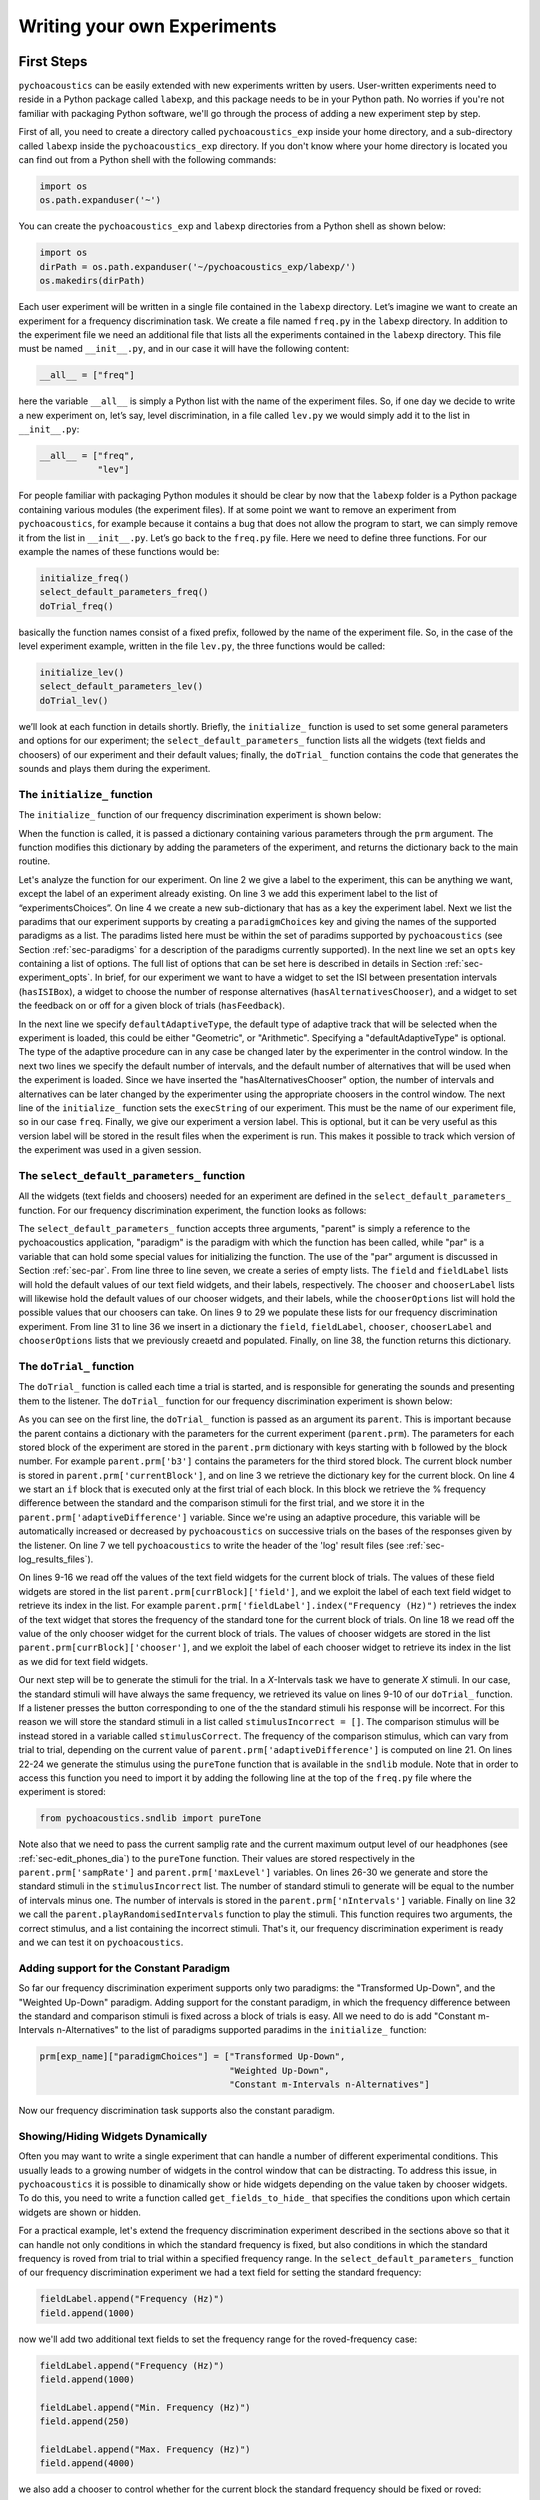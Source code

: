 *****************************
Writing your own Experiments
*****************************

First Steps
===========

``pychoacoustics`` can be easily extended with new experiments written by users. User-written experiments need to reside in a Python package called ``labexp``, and this package needs to be in your Python path. No worries if you're not familiar with packaging Python software, we'll go through the process of adding a new experiment step by step.

First of all, you need to create a directory called ``pychoacoustics_exp`` inside your home directory, and a sub-directory called ``labexp`` inside the ``pychoacoustics_exp`` directory. If you don't know where your home directory is located you can find out from a Python shell with the following commands:

.. code-block:: python

   import os
   os.path.expanduser('~')

You can create the ``pychoacoustics_exp`` and ``labexp`` directories from a Python shell as shown below:

.. code-block:: python

   import os
   dirPath = os.path.expanduser('~/pychoacoustics_exp/labexp/')
   os.makedirs(dirPath)


Each user experiment will be  written in a single file contained in the ``labexp`` directory. Let’s imagine we want to create an experiment for a frequency discrimination task. We create a file named ``freq.py`` in the ``labexp`` directory. In addition to the experiment file we need an additional file that lists all the experiments contained in the ``labexp`` directory. This file must be named ``__init__.py``, and in our case it will have the following content:

.. code-block:: python
    
    __all__ = ["freq"]

here the variable ``__all__`` is simply a Python list with the
name of the experiment files. So, if one day we decide to write a new
experiment on, let’s say, level discrimination, in a file called
``lev.py`` we would simply add it to the list in ``__init__.py``:

.. code-block:: python
    
    __all__ = ["freq",
               "lev"]

For people familiar with packaging Python modules it should be clear
by now that the ``labexp`` folder is a Python package
containing various modules (the experiment files). If at some point we
want to remove an experiment from ``pychoacoustics``, for example
because it contains a bug that does not allow the program to start, we
can simply remove it from the list in ``__init__.py``.  Let’s go back
to the ``freq.py`` file. Here we need to define three functions. For our
example the names of these functions would be:

.. code-block:: python
    
    initialize_freq()
    select_default_parameters_freq()
    doTrial_freq()

basically the function names consist of a fixed prefix, followed by
the name of the experiment file. So, in the case of the level experiment
example, written in the file ``lev.py``, the three functions would be
called:


.. code-block:: python
    
    initialize_lev()
    select_default_parameters_lev()
    doTrial_lev()

we’ll look at each function in details shortly. Briefly, the
``initialize_`` function is used to set some general parameters and
options for our experiment; the ``select_default_parameters_`` function
lists all the widgets (text fields and choosers) of our experiment and
their default values; finally, the ``doTrial_`` function contains the code that
generates the sounds and plays them during the experiment. 

The ``initialize_`` function
^^^^^^^^^^^^^^^^^^^^^^^^^^^^

The ``initialize_`` function of our frequency discrimination 
experiment is shown below:

.. code-block:: python
   :linenos:

    
    def initialize_freq(prm):
      exp_name = "Frequency Discrimination Demo"
      prm["experimentsChoices"].append(exp_name)
      prm[exp_name] = {}
      prm[exp_name]["paradigmChoices"] = ["Transformed Up-Down",
                                          "Weighted Up-Down"]
    
      prm[exp_name]["opts"] = ["hasISIBox", "hasAlternativesChooser", 
                               "hasFeedback"]

      prm[exp_name]['defaultAdaptiveType'] = "Geometric"
      prm[exp_name]['defaultNIntervals'] = 2
      prm[exp_name]['defaultNAlternatives'] = 2
      prm[exp_name]["execString"] = "freq"
      prm[exp_name]["version"] = "1"

      return prm

When the function is called, it is passed a dictionary containing
various parameters through the ``prm`` argument. The function modifies 
this dictionary by adding the parameters of the experiment, and returns
the dictionary back to the main routine. 

Let's analyze the function for our experiment. On line 2
we give a label to the experiment, this can be anything we
want, except the label of an experiment already existing. On line 3
we add this experiment label to the list of “experimentsChoices”.
On line 4 we create a new sub-dictionary that has as a key the
experiment label. Next we list the paradims that our experiment
supports by creating a ``paradigmChoices`` key and giving the names of
the supported paradigms as a list. The paradims listed here must be
within the set of paradims  supported by ``pychoacoustics`` (see
Section :ref:`sec-paradigms` for a description of the paradigms currently
supported). In the next line we set an ``opts`` key containing a list
of options. The full list of options that can be set here is described
in details in Section :ref:`sec-experiment_opts`. In brief, for our
experiment we want to have a widget to set the ISI between presentation
intervals (``hasISIBox``), a widget to choose the number of response
alternatives (``hasAlternativesChooser``), and a widget to set the feedback
on or off for a given block of trials (``hasFeedback``).

In the next line we specify ``defaultAdaptiveType``, the default type of adaptive 
track that will be selected when the experiment is loaded, this could be 
either "Geometric", or "Arithmetic". Specifying a "defaultAdaptiveType" is
optional. The type of the adaptive procedure can in any case be changed
later by the experimenter in the control window.
In the next two lines we specify the default number of intervals, and the
default number of alternatives that will be used when the experiment is
loaded. Since we have inserted the "hasAlternativesChooser" option, the
number of intervals and alternatives can be later changed by the experimenter
using the appropriate choosers in the control window.
The next line of the ``initialize_`` function sets the
``execString`` of our experiment. This must be the name of our
experiment file, so in our case ``freq``.   
Finally, we give our experiment a version label. This is optional, but it can
be very useful as this version label will be stored in the result files when
the experiment is run. This makes it possible to track which version of the
experiment was used in a given session.

The ``select_default_parameters_`` function
^^^^^^^^^^^^^^^^^^^^^^^^^^^^^^^^^^^^^^^^^^^

All the widgets (text fields and choosers) needed for an experiment are 
defined in the ``select_default_parameters_`` function. For our frequency 
discrimination experiment, the function looks as follows:

.. code-block:: python
   :linenos:

    
    def select_default_parameters_freq(parent, paradigm, par):
       
      field = []
      fieldLabel = []
      chooser = []
      chooserLabel = []
      chooserOptions = []

      fieldLabel.append("Frequency (Hz)")
      field.append(1000)
    
      fieldLabel.append("Difference (%)")
      field.append(20)
        
      fieldLabel.append("Level (dB SPL)")
      field.append(50)
       
      fieldLabel.append("Duration (ms)")
      field.append(180)
        
      fieldLabel.append("Ramps (ms)")
      field.append(10)
    
        
      chooserOptions.append(["Right",
                             "Left",
                             "Both"])
      chooserLabel.append("Ear:")
      chooser.append("Right")
      
      prm = {}
      prm['field'] = field
      prm['fieldLabel'] = fieldLabel
      prm['chooser'] = chooser
      prm['chooserLabel'] = chooserLabel
      prm['chooserOptions'] =  chooserOptions
    
      return prm

The ``select_default_parameters_`` function accepts three arguments, 
"parent" is simply a reference to the pychoacoustics application, 
"paradigm" is the paradigm with which the function has been called, 
while "par" is a variable that can hold some special values for 
initializing the function. The use of the "par" argument is discussed 
in Section :ref:`sec-par`.  From line three to line seven, we create a 
series of empty lists. The ``field`` and ``fieldLabel`` lists will hold 
the default values of our text field widgets, and their labels, respectively. 
The ``chooser`` and ``chooserLabel`` lists will likewise hold the default 
values of our chooser widgets, and their labels, while the ``chooserOptions`` 
list will hold  the possible values that our choosers can take. 
On lines 9 to 29 we populate these lists for our frequency discrimination experiment. 
From line 31 to line 36 we insert in a dictionary the
``field``, ``fieldLabel``, ``chooser``, ``chooserLabel`` and ``chooserOptions`` 
lists that we previously creaetd and populated. Finally, on line 38, the function returns
this dictionary.


The ``doTrial_`` function
^^^^^^^^^^^^^^^^^^^^^^^^^

The ``doTrial_`` function is called each time a trial is started, and 
is responsible for generating the sounds and presenting them to the 
listener. The ``doTrial_`` function for our frequency discrimination 
experiment is shown below:

.. code-block:: python
   :linenos:

   def doTrial_freq(parent):

      currBlock = 'b'+ str(parent.prm['currentBlock'])
       if parent.prm['startOfBlock'] == True:
           parent.prm['adaptiveDifference'] = \
             parent.prm[currBlock]['field'][parent.prm['fieldLabel'].index("Difference (%)")]
           parent.writeResultsHeader('log')

       frequency = \
         parent.prm[currBlock]['field'][parent.prm['fieldLabel'].index("Frequency (Hz)")]
       level = \
         parent.prm[currBlock]['field'][parent.prm['fieldLabel'].index("Level (dB SPL)")] 
       duration = \
         parent.prm[currBlock]['field'][parent.prm['fieldLabel'].index("Duration (ms)")] 
       ramps = \
         parent.prm[currBlock]['field'][parent.prm['fieldLabel'].index("Ramps (ms)")]
       channel = \
         parent.prm[currBlock]['chooser'][parent.prm['chooserLabel'].index("Ear:")]
       phase = 0

       correctFrequency = frequency + (frequency*parent.prm['adaptiveDifference'])/100
       stimulusCorrect = pureTone(correctFrequency, phase, level, duration, 
                                  ramps, channel, parent.prm['sampRate'], 
                                  parent.prm['maxLevel'])
      
       stimulusIncorrect = []
       for i in range((parent.prm['nIntervals']-1)):
           thisSnd = pureTone(frequency, phase, level, duration, ramps, channel, 
                              parent.prm['sampRate'], parent.prm['maxLevel'])
           stimulusIncorrect.append(thisSnd)
       
       parent.playRandomisedIntervals(stimulusCorrect, stimulusIncorrect)

As you can see on the first line, the ``doTrial_`` function is passed 
as an argument its ``parent``. This is important because the parent contains 
a dictionary with the parameters for the current experiment (``parent.prm``). 
The parameters for each stored block of the experiment are stored 
in the ``parent.prm`` dictionary with keys starting with ``b`` followed by 
the block number. For example ``parent.prm['b3']`` contains the parameters 
for the third stored block. The current block number is stored in 
``parent.prm['currentBlock']``, and on line 3 we retrieve the dictionary 
key for the current block. On line 4 we start an ``if`` block that is executed 
only at the first trial of each block. In this block we retrieve the % frequency 
difference between the standard and the comparison stimuli for the first trial, 
and we store it in the ``parent.prm['adaptiveDifference']`` variable. 
Since we're using an adaptive procedure, this variable will be automatically 
increased or decreased by ``pychoacoustics`` on successive trials on the bases 
of the responses given by the listener. On line 7 we tell ``pychoacoustics`` 
to write the header of the 'log' result files (see :ref:`sec-log_results_files`).

On lines 9-16 we read off the values of the text field widgets 
for the current block of trials. The values of these field widgets 
are stored in the list ``parent.prm[currBlock]['field']``, and we exploit 
the label of each text field widget to retrieve its index in the list. 
For example ``parent.prm['fieldLabel'].index("Frequency (Hz)")`` retrieves 
the index of the text widget that stores the frequency of the standard tone 
for the current block of trials. On line 18 we read off the value of the only 
chooser widget for the current block of trials. The values of chooser widgets 
are stored in the list ``parent.prm[currBlock]['chooser']``, and we exploit the 
label of each chooser widget to retrieve its index in the list as we did for 
text field widgets.


Our next step will be to generate the stimuli for the trial. 
In a `X`-Intervals task we have to generate `X` stimuli. In our case, 
the standard stimuli will have always the same frequency, we retrieved its value 
on lines 9-10 of our ``doTrial_`` function. If a listener presses the button 
corresponding to one of the the standard stimuli his response will be incorrect. 
For this reason we will store the standard stimuli in a list 
called ``stimulusIncorrect = []``. The comparison stimulus will be instead stored 
in a variable called ``stimulusCorrect``. The frequency of the comparison 
stimulus, which can vary from trial to trial, depending on the current value
of ``parent.prm['adaptiveDifference']`` is computed on line 21. On lines 22-24  we 
generate the stimulus using the ``pureTone`` function that is available 
in the ``sndlib`` module. Note that in order to access this function you need
to import it by adding the following line at the top of the ``freq.py`` file 
where the experiment is stored:

.. code-block:: python

   from pychoacoustics.sndlib import pureTone

Note also that we need to pass the current samplig rate and the current maximum 
output level of our headphones (see :ref:`sec-edit_phones_dia`) to 
the ``pureTone`` function. Their values are stored respectively in the 
``parent.prm['sampRate']`` and ``parent.prm['maxLevel']`` variables. 
On lines 26-30 we generate and store the standard stimuli in the 
``stimulusIncorrect`` list. The number of standard stimuli to generate will 
be equal to the number of intervals minus one. The number of 
intervals is stored in the ``parent.prm['nIntervals']`` variable. Finally on line 
32 we call the ``parent.playRandomisedIntervals`` function to play the stimuli. 
This function requires two arguments, the correct stimulus, and a list containing 
the incorrect stimuli. That's it, our frequency discrimination experiment is ready 
and we can test it on ``pychoacoustics``.

Adding support for the Constant Paradigm
^^^^^^^^^^^^^^^^^^^^^^^^^^^^^^^^^^^^^^^^^

So far our frequency discrimination experiment supports only two paradigms:
the "Transformed Up-Down", and the "Weighted Up-Down" paradigm.
Adding support for the constant paradigm, in which the frequency difference 
between the standard and comparison stimuli is fixed across a block of trials 
is easy. All we need to do is add "Constant m-Intervals n-Alternatives" to the 
list of paradigms supported paradims in the ``initialize_`` function:

.. code-block:: python

   prm[exp_name]["paradigmChoices"] = ["Transformed Up-Down",
                                       "Weighted Up-Down",
                                       "Constant m-Intervals n-Alternatives"]

Now our frequency discrimination task supports also the constant paradigm.

Showing/Hiding Widgets Dynamically
^^^^^^^^^^^^^^^^^^^^^^^^^^^^^^^^^^^^

Often you may want to write a single experiment that can handle a number 
of different experimental conditions. This usually leads to a growing number 
of widgets in the control window that can be distracting. 
To address this issue, in ``pychoacoustics`` it is possible to dinamically 
show or hide widgets depending on the value taken by chooser widgets. 
To do this, you need to write a function called ``get_fields_to_hide_`` 
that specifies the conditions upon which certain widgets are shown or hidden. 

For a practical example, let's extend the frequency discrimination experiment
described in the sections above so that it can handle not only conditions in
which the standard frequency is fixed, but also conditions in which the standard
frequency is roved from trial to trial within a specified frequency range. 
In the ``select_default_parameters_`` function of our frequency discrimination
experiment we had a text field for setting the standard frequency:

.. code-block:: python

      fieldLabel.append("Frequency (Hz)")
      field.append(1000)

now we'll add two additional text fields to set the frequency range for the
roved-frequency case:

.. code-block:: python

      fieldLabel.append("Frequency (Hz)")
      field.append(1000)

      fieldLabel.append("Min. Frequency (Hz)")
      field.append(250)

      fieldLabel.append("Max. Frequency (Hz)")
      field.append(4000)

we also add a chooser to control whether for the current block the standard frequency
should be fixed or roved:

.. code-block:: python

      chooserOptions.append(["Fixed",
                             "Roved"])
      chooserLabel.append("Standard Frequency:")
      chooser.append("Fixed")

The ``get_fields_to_hide_`` for this experiment is shown below:

.. code-block:: python
   :linenos:

   def get_fields_to_hide_freq(parent):
      if parent.chooser[parent.prm['chooserLabel'].index("Standard Frequency:")].currentText() == "Fixed":
         parent.fieldsToHide = [parent.prm['fieldLabel'].index("Min. Frequency (Hz)"),
                                parent.prm['fieldLabel'].index("Max. Frequency (Hz)")]
         parent.fieldsToShow = [parent.prm['fieldLabel'].index("Frequency (Hz)")]
      elif parent.chooser[parent.prm['chooserLabel'].index("Standard Frequency:")].currentText() == "Roved":
         parent.fieldsToHide = [parent.prm['fieldLabel'].index("Frequency (Hz)")]
         parent.fieldsToShow = [parent.prm['fieldLabel'].index("Min. Frequency (Hz)"),
                                parent.prm['fieldLabel'].index("Max. Frequency (Hz)")]

    
As for the other experiment functions that we have discussed before, 
the actual name is the concatenation of a prefix, in this case
``get_fields_to_hide_``, and the name of the experiment file, 
in this case ``freq``. As you can see on line 1, this function takes as an 
argument ``parent``, which contains the lists of widgets for the current experiment.
We need to tell the ``get_fields_to_hide_`` function that if the standard frequency 
is fixed, it should show only the ``Frequency (Hz)`` text field, and hide the 
``Min. Frequency (Hz)`` and ``Max. Frequency (Hz)`` text fields. Vice-versa, 
if the standard frequency is roved, it should show only the 
``Min. Frequency (Hz)`` and ``Max. Frequency (Hz)`` text fields, and hide the 
``Frequency (Hz)`` text field. On line 2 we start an ``if`` block which
will be executed if the value of the ``Standard Frequency`` chooser (retrieved 
by the ``currentText`` attribute), is set to ``Fixed``. Note how we exploit 
once again the ``chooserLabel`` to find the index of the chooser we want 
with ``parent.prm['chooserLabel'].index("Standard Frequency:")``. 
Next, we define two lists, one containing the indexes of the fields to hide 
``parent.fieldsToHide``, and one containing the indexes of the fields to show 
``parent.fieldsToShow``. Once more we exploit the ``fieldLabel`` to retrieve 
the indexes of the fields we want to get 
(e.g. ``parent.prm['fieldLabel'].index("Min. Frequency (Hz)")``).
From line 6 to line 9 we handle the case in which the standard frequency is 
roved. The logic of the code is the same as for the fixed standard frequency
case.

To complete the experiment we need to add a couple of lines to the ``doTrial_``
function to handle the case in which the standard frequency is roved.
The new function is shown below:

.. code-block:: python
   :linenos:

   def doTrial_freq2(parent):
      currBlock = 'b'+ str(parent.prm['currentBlock'])
      if parent.prm['startOfBlock'] == True:
         parent.prm['adaptiveDifference'] = \
           parent.prm[currBlock]['field'][parent.prm['fieldLabel'].index("Difference (%)")]
         parent.writeResultsHeader('log')

      frequency = \
        parent.prm[currBlock]['field'][parent.prm['fieldLabel'].index("Frequency (Hz)")]
      minFrequency = \
        parent.prm[currBlock]['field'][parent.prm['fieldLabel'].index("Min. Frequency (Hz)")]
      maxFrequency = \
        parent.prm[currBlock]['field'][parent.prm['fieldLabel'].index("Max. Frequency (Hz)")]
      level = \
        parent.prm[currBlock]['field'][parent.prm['fieldLabel'].index("Level (dB SPL)")] 
      duration = \
        parent.prm[currBlock]['field'][parent.prm['fieldLabel'].index("Duration (ms)")] 
      ramps = \
        parent.prm[currBlock]['field'][parent.prm['fieldLabel'].index("Ramps (ms)")]
      phase = 0
      channel = \
        parent.prm[currBlock]['chooser'][parent.prm['chooserLabel'].index("Ear:")]
      stdFreq = \
         parent.prm[currBlock]['chooser'][parent.prm['chooserLabel'].index("Standard Frequency:")]

      if stdFreq == "Roved":
         frequency = random.uniform(minFrequency, maxFrequency)
      correctFrequency = frequency + (frequency*parent.prm['adaptiveDifference'])/100
      stimulusCorrect = pureTone(correctFrequency, phase, level, duration, 
                                 ramps, channel, parent.prm['sampRate'], 
                                 parent.prm['maxLevel'])
            
      stimulusIncorrect = []
      for i in range((parent.prm['nIntervals']-1)):
         thisSnd = pureTone(frequency, phase, level, duration, ramps, channel, 
                            parent.prm['sampRate'], parent.prm['maxLevel'])
         stimulusIncorrect.append(thisSnd)
      parent.playRandomisedIntervals(stimulusCorrect, stimulusIncorrect)
   

On lines 10-13 we read off the minimum and maximum frequency values for the roved-standard case. On line 23-24 we retrieve the
value of the ``Standard Frequency:`` chooser. On lines 26-27 we state that if the value of the standard frequency chooser 
is equal to ``Roved``, then the standard frequency for that trial should be drawn from a uniform distribution ranging
from ``minFrequency`` to ``maxFrequency``. The rest of the function is unchanged. Note that we're using the a Python module
called ``random`` on line 27, so we need to add ``import random`` at the top of our ``freq.py`` file.

It is also possible to show/hide choosers. Let's extend the frequency-discrimination experiment by allowing for the possibility 
that the standard frequency is roved on a log scale (which in fact would be a better choice given that frequency scaling in the auditory
system is approximately logarithmic). To do this, we first add a new chooser to set the roving scale:

.. code-block:: python

      chooserOptions.append(["Linear",
                             "Log"])
      chooserLabel.append("Roving Scale:")
      chooser.append("Linear")

Because this chooser is useful only when the standard frequency is roved, we'll tell the ``get_fields_to_hide_`` function to show/hide
it depending on the value of the ``Standard Frequency`` chooser. The new ``get_fields_to_hide_`` function is shown below:

.. code-block:: python
   :linenos:

   def get_fields_to_hide_freq(parent):
      if parent.chooser[parent.prm['chooserLabel'].index("Standard Frequency:")].currentText() == "Fixed":
         parent.fieldsToHide = [parent.prm['fieldLabel'].index("Min. Frequency (Hz)"),
                                parent.prm['fieldLabel'].index("Max. Frequency (Hz)")]
         parent.fieldsToShow = [parent.prm['fieldLabel'].index("Frequency (Hz)")]
	 parent.choosersToHide = [parent.prm['chooserLabel'].index("Roving Scale:")]
      elif parent.chooser[parent.prm['chooserLabel'].index("Standard Frequency:")].currentText() == "Roved":
         parent.fieldsToHide = [parent.prm['fieldLabel'].index("Frequency (Hz)")]
         parent.fieldsToShow = [parent.prm['fieldLabel'].index("Min. Frequency (Hz)"),
                                parent.prm['fieldLabel'].index("Max. Frequency (Hz)")]
	 parent.choosersToShow = [parent.prm['chooserLabel'].index("Roving Scale:")]

We've just added two lines. Line 6 gets executed if the ``Standard Frequency`` chooser is set to ``Fixed``,
and adds the ``Roving Scale`` chooser to the ``parent.choosersToHide`` list.  Line 11 gets executed 
if the ``Standard Frequency`` chooser is set to ``Roved``, and adds the ``Roving Scale`` chooser to the ``parent.choosersToShow`` list.

Finally, we need to add/modify a couple of lines of the ``doTrial_`` function. 
First of all we need to read off the value of the new ``Roving Scale`` chooser:

.. code-block:: python
      
    rovingScale = \
      parent.prm[currBlock]['chooser'][parent.prm['chooserLabel'].index("Roving Scale:")]

second, we need to set the standard frequency depending on whether it is drawn from a linear or a logarithmic distribution:

.. code-block:: python

     if stdFreq == "Roved":
        if rovingScale == "Linear":
           frequency = random.uniform(minFrequency, maxFrequency)
        elif rovingScale == "Log":
           frequency = 10**(random.uniform(log10(minFrequency), log10(maxFrequency)))

Note that we're using the ``log10`` function from numpy here, so we need to add ``from numpy import log10``
at the top of our ``freq.py`` file.


Writing a "Constant 1-Interval 2-Alternatives" Paradigm Experiment
===================================================================

In the next paragraphs we'll see an example of an experiment using the  
"Constant 1-Interval 2-Alternatives" paradigm. The experiment a is simple "Yes/No" signal
detection task. On each trial the listener is presented with a single interval which may
or may not contain a pure tone, and s/he has to tell if the tone was present or not.

The ``initialize_`` function for the signal detection experiment is shown below, since the
general framework for writing an experiment is the same as for the adaptive paradigm, 
only the differences from an adaptive-paradigm experiment will be highlited.

.. code-block:: python
   :linenos:

   def initialize_sig_detect(prm):
      exp_name = "Signal Detection Demo"
      prm["experimentsChoices"].append(exp_name)
      prm[exp_name] = {}
      prm[exp_name]["paradigmChoices"] = ["Constant 1-Interval 2-Alternatives"]
      prm[exp_name]["opts"] = ["hasFeedback"]
      prm[exp_name]["buttonLabels"] = ["Yes", "No"]
      prm[exp_name]['defaultNIntervals'] = 1
      prm[exp_name]['defaultNAlternatives'] = 2
    
      prm[exp_name]["execString"] = "sig_detect"
      return prm

On line 5 we list the available paradigms for the experiment, in this case the 
only paradigm possible is ``Constant 1-Interval 2-Alternatives``. On line 7 we 
insert ``hasFeedback`` to the list of experiment options, so that feedback can 
be provided at the end of each trial. Since we'll have a single observation 
interval we don't add the ``hasISIBox`` option, because we don't need to have a 
silent inteval between observation intervals. On line 7, we set the labels for 
the buttons, which represent the two response alternatives: "Yes" or "No". 
On line 8 and line 9 we set the number of intervals and the number of 
response alternatives. 

The ``select_default_parameters_`` function for the signal detection 
experiment is shown below:

.. code-block:: python
   :linenos:

   def select_default_parameters_sig_detect(parent, par):
   
      field = []
      fieldLabel = []
      chooser = []
      chooserLabel = []
      chooserOptions = []

      fieldLabel.append(parent.tr("Frequency (Hz)"))
      field.append(1000)
    
      fieldLabel.append(parent.tr("Duration (ms)"))
      field.append(2)
    
      fieldLabel.append(parent.tr("Ramps (ms)"))
      field.append(4)

      fieldLabel.append(parent.tr("Level (dB SPL)"))
      field.append(30)
    
      chooserOptions.append([parent.tr("Right"), parent.tr("Left"), parent.tr("Both")])
      chooserLabel.append(parent.tr("Channel:"))
      chooser.append(parent.tr("Both"))
        
      prm = {}
      prm['field'] = field
      prm['fieldLabel'] = fieldLabel
      prm['chooser'] = chooser
      prm['chooserLabel'] = chooserLabel
      prm['chooserOptions'] =  chooserOptions

      return prm

there is nothing really new here compared to experiments with adaptive 
paradigms that we have seen before. We initialize the text fields that we need
in order to set the frequency duration and level of the signal. We also 
initialize a chooser to set the channels on which the signal should be presented.

The ``doTrial_`` function for the signal detection task is shown below:

.. code-block:: python
   :linenos:

   def doTrial_sig_detect(parent):
  
      currBlock = 'b'+ str(parent.prm['currentBlock'])
      if parent.prm['startOfBlock'] == True:
          parent.writeResultsHeader('log')
          parent.prm['conditions'] = ["Yes","No"]

      parent.currentCondition = random.choice(parent.prm['conditions'])
      if parent.currentCondition == 'Yes':
          parent.correctButton = 1
      elif parent.currentCondition == 'No':
          parent.correctButton = 2

      freq    = parent.prm[currBlock]['field'][parent.prm['fieldLabel'].index("Frequency (Hz)")]
      dur     = parent.prm[currBlock]['field'][parent.prm['fieldLabel'].index("Duration (ms)")]
      ramps   = parent.prm[currBlock]['field'][parent.prm['fieldLabel'].index("Ramps (ms)")]
      lev     = parent.prm[currBlock]['field'][parent.prm['fieldLabel'].index("Level (dB SPL)")]
      phase   = 0
      channel = parent.prm[currBlock]['chooser'][parent.prm['chooserLabel'].index(parent.tr("Channel:"))]
   
      if parent.currentCondition == 'No':
          lev = -200
      sig = pureTone(freq, phase, lev, dur, ramps, channel, parent.prm['sampRate'], parent.prm['maxLevel'])

 
      parent.playSequentialIntervals([sig])
   

For experiments using the "Constant 1-Interval 2-Alternatives" paradigm
it is necessary to list the experimental conditions in the ``doTrial_``
function. We do this on line 6. On line 8, we bind the response buttons
to the correct response. Since the button number 1 is the "Yes" button, we 
say that in the case of a signal trial (``parent.currentCondition == "Yes"``)
the correct button to press is the button number 1, otherwise the correct button to press is the button number 2.

On lines 14-23 we read off the values of the text fields and generate the
sound to play (signal or silence) according to the experimental condition. 
Finally, on line 25 we use the ``parent.playSequentialIntervals`` function to
present the sound to the listener. This function accepts as an argument a
list of sounds to play sequentially. In our case we have only a single
sound to insert in the list. More details on the ``playSequentialIntervals``
function are provided in Section :ref:`sec-play_sound_functions`.


Writing an adaptive-paradigm experiment with multiple interleaved tracks
========================================================================

.. todo::
  
   Describe of to write experiments for the "Transformed Up-Down Interleaved" and
   "Weighted Up-Down Interleaved" paradigms.

Writing a "Constant 1-Pair Same/Different" Paradigm Experiment
==============================================================

.. todo::
  
   Describe of to write experiments for the "Constant 1-Pair Same/Different" paradigm.

Writing an "Odd One Out" Paradigm Experiment
============================================

.. todo::
  
   Describe of to write experiments for the "Odd One Out" paradigm.
   

.. _sec-experiment_opts: 

The Experiment “opts”
^^^^^^^^^^^^^^^^^^^^^

-  **``hasAlternativesChooser``** This option adds two chooser widgets, one to dynamically
   change the number of observation intervals (labelled "Intervals"), and one to dinamically 
   change the number of response alternatives (labelled "Alternatives). 
   This option is generally used in adaptive paradigms
   ("Transformed Up-Down", "Weighted Up-Down", as well as their interleaved versions). 
   The number of response alternatives that can be choosen from the widget can be either
   equal to the number of observation intervals, or to the number of observation intervals
   minus one. In the latter case the standard stimulus is presented in the first interval, 
   as a reference, with no corresponding response alternative, see [GrimaultEtAl2002]_ 
   for an example of this :math:`n`-intervals, :math:`n-1` alternatives presentation
   mode. The selected number of intervals and alternatives can be accessed in the experiment
   file through the ``parent.prm['nIntervals']``, and ``parent.prm['nAlternatives']`` variables
   respectively.


-  **``hasAltReps``** This option can be used to change the way in which the 
   stimuli are presented in the "Transformed Up-Down" paradigm or 
   other adaptive paradigms. In these paradigms, normally there is an 
   observation interval containing the target stimulus (comparison interval), 
   and one or more other intervals containing the non-target stimuli (standard 
   intervals). An alternative way to present the stimuli is to have an alternation
   of the target and non-target stimuli (e.g. ABAB) in the comparison interval,
   and a repetition of the non-target stimulus in the standard interval (AAAA)
   [KingEtAl2013]_. If the ``hasAltReps`` option is enabled, there will be two
   additional text boxes, ``Alternated (AB) Reps.`` and ``Alternated (AB) Reps. ISI (ms)``.
   The first text box controls the number of times the alternated target and non-target
   stimuli should be repeated, a value of zero corresponds to no alternation, that is
   only a single stimulus (either the target, or the non target) is presented in each interval.
   If the value is one, a single alternation will occur (AB), if the value is two, two alternations
   occur (ABAB), and so on. The second text box controls the ISI between the stimuli
   presented within an interval. The selected number of alternated repetitions, 
   and the ISI between alternating stimuli can be accessed in the experiment file
   through the ``parent.prm['altReps']``, and ``parent.prm['altRepsISI']`` variables
   respectively. The setup of the alternated repetitions must be done within each
   experiment file.

-  **``hasFeedback``** This option controls whether the "Response Light" chooser has
   a "Feedback" option or not. You may want to enable this option for all "objective"
   experiments that have a clear "correct" response. You may want to disable this option
   for "subjective" experiments, such as matching experiments, in which there is no
   "correct" response.

-  **``hasISIBox``** If this option is enabled, a box labelled ``ISI (ms)`` is
   added. This is generally used to set the silent period between observation 
   intervals in the "Transformed Up-Down" and similar adaptive procedures. 
   Its value can be accessed in the experiment file through the 
   ``parent.prm['isi']`` variable. However, normally this should not be
   necessary because the ``playRandomisedIntervals`` function automatically
   uses this value to set the silent period between observation intervals.

-  **``hasNDifferencesChooser``** This option is useful in the 
   "Multiple Constants 1-Interval 2-Alternatives Paradigm" to dinamically
   change the number of experimental conditions. For example, if you have
   a signal detection experiment in which a fixed number of signals (with
   a constant amplitude) can occur, this option allows to choose the
   number of conditions dinamically. If this option is enabled, a chooser
   labelled ``No. Alternatives`` is added. The value selected can be accessed
   through the ``par['nDifferences']`` variable in the 
   ``select_default_parameters_`` function, and through the 
   ``parent.prm['nDifferences']`` variable in the ``doTrial`` function.

-  **``hasNTracksChooser``** This option can be used to dinamically change
   the number of tracks in interleaved adaptive paradigms (e.g. "Transformed
   Up-Down Interleaved). If enabled, a ``No. Tracks`` chooser is added.
   The value selected can be accessed
   through the ``par['nDifferences']`` variable in the 
   ``select_default_parameters_`` function, and through the 
   ``parent.prm['nDifferences']`` variable in the ``doTrial`` function.

-  **``hasPrecursorInterval``** If this option is enabled, a chooser controlling whether
   a precursor interval should be presented or not is added. This chooser is labelled
   ``Precursor Interval``. If this option is enabled, and the chooser is set to "Yes",
   then a ``precursorStim`` sound needs to be passed to the ``playRandomisedIntervals``
   function. This sound will be presented before each observation interval. 

-  **``hasPostcursorInterval``** If this option is enabled, a chooser controlling whether
   a postcursor interval should be presented or not is added. This chooser is labelled
   ``Postcursor Interval``. If this option is enabled, and the chooser is set to "Yes",
   then a ``postcursorStim`` sound needs to be passed to the ``playRandomisedIntervals``
   function. This sound will be presented after each observation interval.

-  **``hasPreTrialInterval``** If this option is enabled, a chooser controlling whether
   a pre-trial interval should be presented or not is added. This chooser is labelled
   ``Pre-Trial Interval``. If this option is enabled, and the chooser is set to "Yes",
   then a ``preTrialStim`` sound needs to be passed to the ``playRandomisedIntervals``
   function. This sound will be presented at the beginning of each trial. 


.. _sec-par:

Using ``par``
^^^^^^^^^^^^^

.. todo::
  
   Illustrate the use of par

.. _sec-play_sound_functions:


The Play Sound Functions
^^^^^^^^^^^^^^^^^^^^^^^^

.. todo::
  
   Illustrate the functions to play sounds

.. _sec-simulations:


Simulations
=============

 ``pychoacoustics`` is not designed to run simulations in itself, however it provides a hook to redirect the control flow to an auditory model that you need to specify yourself in the experiment file.  You can retrieve the current response mode from the experiment file with:

.. code-block:: python
   :linenos:

    
    parent.prm['allBlocks']['responseMode']

so, in the experiment file, after the creation of the stimuli for the trial you can redirect the control flow of the program depending on the response mode:

.. code-block:: python
   :linenos:

    
    if parent.prm['allBlocks']['responseMode'] != "Simulated Listener":
       #we are not in simulation mode, play the stimuli for the listener
       parent.playSoundSequence(sndSeq, ISIs)
    if parent.prm['allBlocks']['responseMode'] == "Simulated Listener":
       #we are in simulation mode
       #pass the stimuli to an auditory model and decision device
       #---
       #Here you specify your model, pychoacoustics doesn't do it for you!
       # at the end your simulated listener arrives to a response that is
       # either correct or incorrect
       #---
       parent.prm['trialRunning'] = False 
       #this is needed for technical reasons (if the 'trialRunning'
       #flag were set to 'True' pychoacoustics would not process
       #the response.
       #
       #let's suppose that at the end of the simulation you store the
       #response in a variable called 'resp', that can take as values 
       #either the string 'Correct' or the string 'Incorrect'.
       #You can then proceed to let pychoacoustics process the response:
       #
       if resp == 'Correct':
          parent.sortResponse(parent.correctButton) 
       elif resp == 'Incorrect':
          #list all the possible 'incorrect' buttons
          inc_buttons = numpy.delete(numpy.arange(
                                     self.prm['nAlternatives'])+1, 
                                     self.correctButton-1))
          #choose one of the incorrect buttons
          parent.sortResponse(random.choice(inc_buttons))
